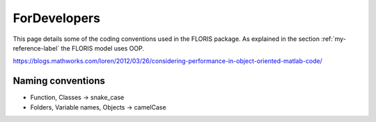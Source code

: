 ForDevelopers
===============

This page details some of the coding conventions used in the FLORIS package. As explained in the section :ref:`my-reference-label` the FLORIS model uses OOP.

https://blogs.mathworks.com/loren/2012/03/26/considering-performance-in-object-oriented-matlab-code/

Naming conventions
------------------

- Function, Classes -> snake_case
- Folders, Variable names, Objects -> camelCase